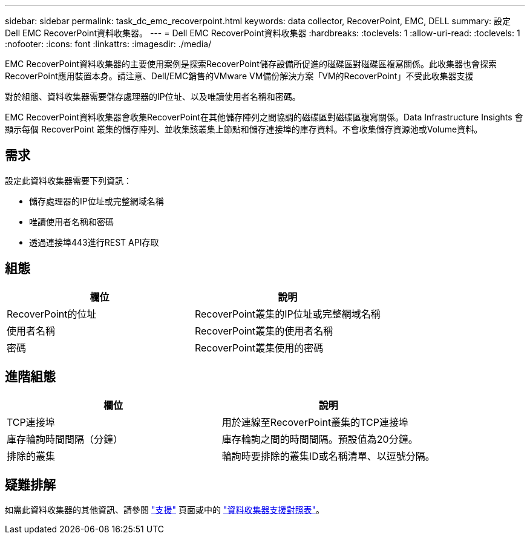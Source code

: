 ---
sidebar: sidebar 
permalink: task_dc_emc_recoverpoint.html 
keywords: data collector, RecoverPoint, EMC, DELL 
summary: 設定Dell EMC RecoverPoint資料收集器。 
---
= Dell EMC RecoverPoint資料收集器
:hardbreaks:
:toclevels: 1
:allow-uri-read: 
:toclevels: 1
:nofooter: 
:icons: font
:linkattrs: 
:imagesdir: ./media/


[role="lead"]
EMC RecoverPoint資料收集器的主要使用案例是探索RecoverPoint儲存設備所促進的磁碟區對磁碟區複寫關係。此收集器也會探索RecoverPoint應用裝置本身。請注意、Dell/EMC銷售的VMware VM備份解決方案「VM的RecoverPoint」不受此收集器支援

對於組態、資料收集器需要儲存處理器的IP位址、以及唯讀使用者名稱和密碼。

EMC RecoverPoint資料收集器會收集RecoverPoint在其他儲存陣列之間協調的磁碟區對磁碟區複寫關係。Data Infrastructure Insights 會顯示每個 RecoverPoint 叢集的儲存陣列、並收集該叢集上節點和儲存連接埠的庫存資料。不會收集儲存資源池或Volume資料。



== 需求

設定此資料收集器需要下列資訊：

* 儲存處理器的IP位址或完整網域名稱
* 唯讀使用者名稱和密碼
* 透過連接埠443進行REST API存取




== 組態

[cols="2*"]
|===
| 欄位 | 說明 


| RecoverPoint的位址 | RecoverPoint叢集的IP位址或完整網域名稱 


| 使用者名稱 | RecoverPoint叢集的使用者名稱 


| 密碼 | RecoverPoint叢集使用的密碼 
|===


== 進階組態

[cols="2*"]
|===
| 欄位 | 說明 


| TCP連接埠 | 用於連線至RecoverPoint叢集的TCP連接埠 


| 庫存輪詢時間間隔（分鐘） | 庫存輪詢之間的時間間隔。預設值為20分鐘。 


| 排除的叢集 | 輪詢時要排除的叢集ID或名稱清單、以逗號分隔。 
|===


== 疑難排解

如需此資料收集器的其他資訊、請參閱 link:concept_requesting_support.html["支援"] 頁面或中的 link:reference_data_collector_support_matrix.html["資料收集器支援對照表"]。
